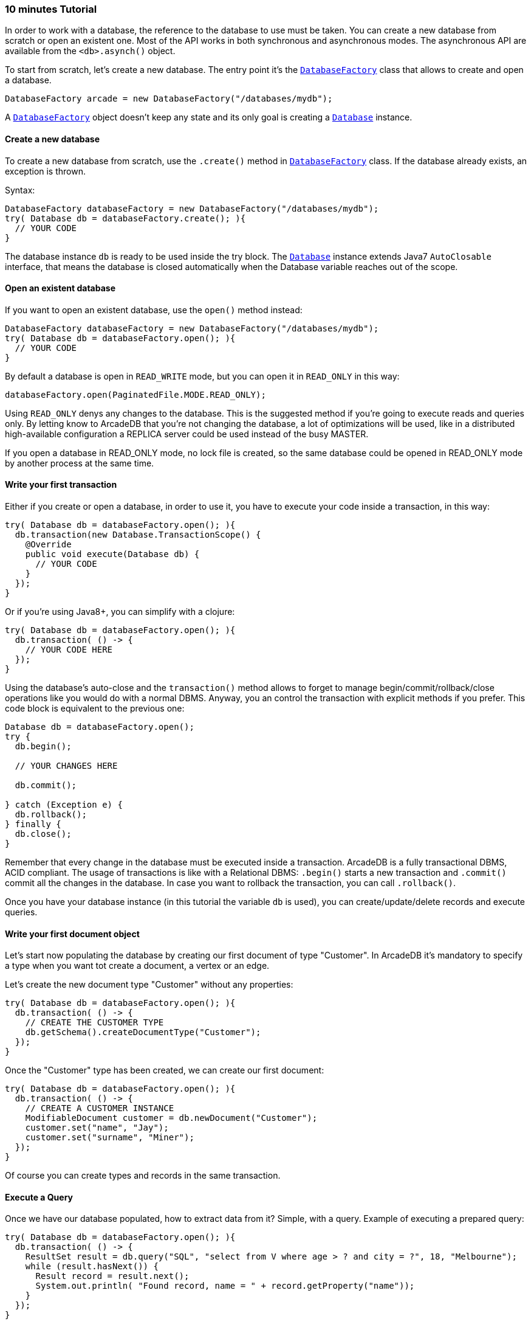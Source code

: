 === 10 minutes Tutorial

In order to work with a database, the reference to the database to use must be taken. You can create a new database from scratch or open an existent one. Most of the API works in both synchronous and asynchronous modes. The asynchronous API are available from the `<db>.asynch()` object.

To start from scratch, let's create a new database. The entry point it's the `<<java-ref-database-factory.adoc#,DatabaseFactory>>` class that allows to create and open a database.

```java
DatabaseFactory arcade = new DatabaseFactory("/databases/mydb");
```

A `<<java-ref-database-factory.adoc#,DatabaseFactory>>` object doesn't keep any state and its only goal is creating a `<<java-ref-database.adoc#,Database>>` instance.

==== Create a new database

To create a new database from scratch, use the `.create()` method in `<<java-ref-database-factory.adoc#,DatabaseFactory>>` class. If the database already exists, an exception is thrown.

Syntax:

```java
DatabaseFactory databaseFactory = new DatabaseFactory("/databases/mydb");
try( Database db = databaseFactory.create(); ){
  // YOUR CODE
}
```

The database instance `db` is ready to be used inside the try block. The `<<java-ref-database.adoc#,Database>>` instance extends Java7 `AutoClosable` interface, that means the database is closed automatically when the Database variable reaches out of the scope.

==== Open an existent database

If you want to open an existent database, use the `open()` method instead:

```java
DatabaseFactory databaseFactory = new DatabaseFactory("/databases/mydb");
try( Database db = databaseFactory.open(); ){
  // YOUR CODE
}
```

By default a database is open in `READ_WRITE` mode, but you can open it in `READ_ONLY` in this way:

```java
databaseFactory.open(PaginatedFile.MODE.READ_ONLY);
```

Using `READ_ONLY` denys any changes to the database. This is the suggested method if you're going to execute reads and queries only. By letting know to ArcadeDB that you're not changing the database, a lot of optimizations will be used, like in a distributed high-available configuration a REPLICA server could be used instead of the busy MASTER.

If you open a database in READ_ONLY mode, no lock file is created, so the same database could be opened in READ_ONLY mode by another process at the same time.

==== Write your first transaction

Either if you create or open a database, in order to use it, you have to execute your code inside a transaction, in this way:


```java
try( Database db = databaseFactory.open(); ){
  db.transaction(new Database.TransactionScope() {
    @Override
    public void execute(Database db) {
      // YOUR CODE
    }
  });
}
```

Or if you're using Java8+, you can simplify with a clojure:

```java
try( Database db = databaseFactory.open(); ){
  db.transaction( () -> {
    // YOUR CODE HERE
  });
}
```

Using the database's auto-close and the `transaction()` method allows to forget to manage begin/commit/rollback/close operations like you would do with a normal DBMS. Anyway, you an control the transaction with explicit methods if you prefer. This code block is equivalent to the previous one:

```java
Database db = databaseFactory.open();
try {
  db.begin();

  // YOUR CHANGES HERE

  db.commit();

} catch (Exception e) {
  db.rollback();
} finally {
  db.close();
}
```

Remember that every change in the database must be executed inside a transaction. ArcadeDB is a fully transactional DBMS, ACID compliant.
The usage of transactions is like with a Relational DBMS: `.begin()` starts a new transaction and `.commit()` commit all the changes in the database. In case you want to rollback the transaction, you can call `.rollback()`.

Once you have your database instance (in this tutorial the variable `db` is used), you can create/update/delete records and execute queries.

==== Write your first document object

Let's start now populating the database by creating our first document of type "Customer". In ArcadeDB it's mandatory to specify a type when you want tot create a document, a vertex or an edge.

Let's create the new document type "Customer" without any properties:

```java
try( Database db = databaseFactory.open(); ){
  db.transaction( () -> {
    // CREATE THE CUSTOMER TYPE
    db.getSchema().createDocumentType("Customer");
  });
}
```

Once the "Customer" type has been created, we can create our first document:

```java
try( Database db = databaseFactory.open(); ){
  db.transaction( () -> {
    // CREATE A CUSTOMER INSTANCE
    ModifiableDocument customer = db.newDocument("Customer");
    customer.set("name", "Jay");
    customer.set("surname", "Miner");
  });
}
```

Of course you can create types and records in the same transaction.

==== Execute a Query

Once we have our database populated, how to extract data from it? Simple, with a query. Example of executing a prepared query:

```java
try( Database db = databaseFactory.open(); ){
  db.transaction( () -> {
    ResultSet result = db.query("SQL", "select from V where age > ? and city = ?", 18, "Melbourne");
    while (result.hasNext()) {
      Result record = result.next();
      System.out.println( "Found record, name = " + record.getProperty("name"));
    }
  });
}
```

The first parameter of the query method is the language to be used. In this case the common "SQL" is used. The prepared statement is cached in the database, so further executions will be faster than the first one. With prepared statements, the parameters can be passed in positional way, like in this case, or with a `Map<String,Object>` where the keys are the parameter names and the values the parameter values. Example:

```java
try( Database db = databaseFactory.open(); ){
  db.transaction( () -> {
    Map<String,Object> parameters = new HashMap<>();
    parameters.put( "age", 18 );
    parameters.put( "city", "Melbourne" );

    ResultSet result = db.query("SQL", "select from V where age > :age and city = :city", parameters);
    while (result.hasNext()) {
      Result record = result.next();
      System.out.println( "Found record, name = " + record.getProperty("name"));
    }
  });
}
```

By using a map, parameters are referenced by name (`:age` and `:city` in this example).

==== Create a Graph
Coming soon

==== Traverse the Graph
Coming soon

